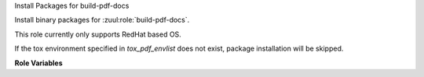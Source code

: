Install Packages for build-pdf-docs

Install binary packages for :zuul:role:`build-pdf-docs`.

This role currently only supports RedHat based OS.

If the tox environment specified in `tox_pdf_envlist`
does not exist, package installation will be skipped.

**Role Variables**

.. zuul:rolevar:: tox_pdf_envlist
   :default: pdf-docs

   The tox environment used for PDF doc building.

.. zuul:rolevar:: zuul_work_dir
   :default: {{ zuul.project.src_dir }}

   The location of the main working directory of the job.
